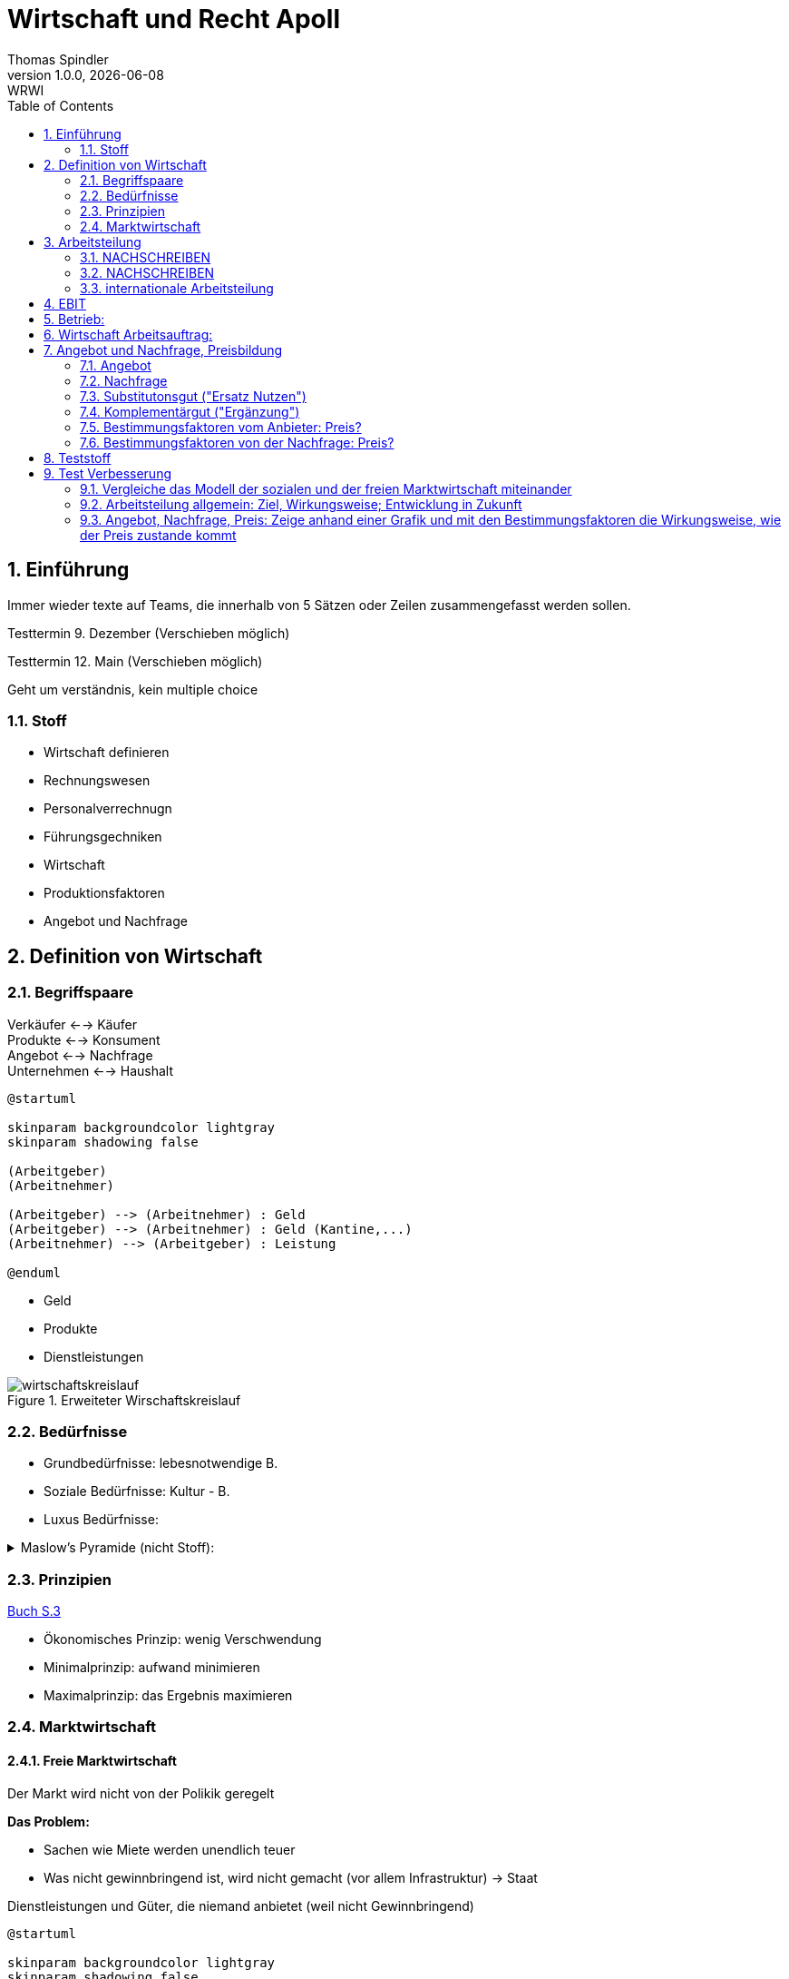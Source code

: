 = Wirtschaft und Recht Apoll
Thomas Spindler
1.0.0, {docdate}: WRWI
ifndef::imagesdir[:imagesdir: images]
:icons: font
:sectnums:    // Nummerierung der Überschriften / section numbering
:stylesheet: ../css/dark.css
:toc: left

== Einführung

Immer wieder texte auf Teams, die innerhalb von 5 Sätzen oder Zeilen zusammengefasst werden sollen.

Testtermin 9. Dezember (Verschieben möglich)

Testtermin 12. Main (Verschieben möglich)

Geht um verständnis, kein multiple choice

=== Stoff

* Wirtschaft definieren
* Rechnungswesen
* Personalverrechnugn
* Führungsgechniken
* Wirtschaft
* Produktionsfaktoren
* Angebot und Nachfrage

== Definition von Wirtschaft

=== Begriffspaare

Verkäufer <--> Käufer +
Produkte <--> Konsument +
Angebot <--> Nachfrage +
Unternehmen <--> Haushalt

[plantuml, ag-an]
----
@startuml

skinparam backgroundcolor lightgray
skinparam shadowing false

(Arbeitgeber)
(Arbeitnehmer)

(Arbeitgeber) --> (Arbeitnehmer) : Geld
(Arbeitgeber) --> (Arbeitnehmer) : Geld (Kantine,...)
(Arbeitnehmer) --> (Arbeitgeber) : Leistung

@enduml
----

* Geld
* Produkte
* Dienstleistungen

.Erweiteter Wirschaftskreislauf
image::wirtschaftskreislauf.png[]

=== Bedürfnisse

* Grundbedürfnisse: lebesnotwendige B.
* Soziale Bedürfnisse: Kultur - B.
* Luxus Bedürfnisse:

.Maslow's Pyramide (nicht Stoff):
[%collapsible]
====
image::maslows-pyramide.png[maslows's pyramide, 300, 300]
====

=== Prinzipien

link:https://a.digi4school.at/ebook/6328/?page=20[Buch S.3]

* Ökonomisches Prinzip: wenig Verschwendung
* Minimalprinzip: aufwand minimieren
* Maximalprinzip: das Ergebnis maximieren

=== Marktwirtschaft

==== Freie Marktwirtschaft

Der Markt wird nicht von der Polikik geregelt

**Das Problem:**

* Sachen wie Miete werden unendlich teuer
* Was nicht gewinnbringend ist, wird nicht gemacht (vor allem Infrastruktur) -> Staat

Dienstleistungen und Güter, die niemand anbietet (weil nicht Gewinnbringend)

[plantuml, gewinn]
----
@startuml

skinparam backgroundcolor lightgray
skinparam shadowing false

(Gewinn) --> (Steuern)
(Gewinn) --> (Einkommen)
(Gewinn) --> (Innovation)
(Gewinn) --> (Arbeitsplatz)
(Gewinn) --> (Wohlstand)

@enduml
----

Multiplikator: Wenn einer gute Idee hat, gibt es Arbeitsplätze, und man gibt das Geld wieder aus

Produktionsmittel sind im Privateigentum

==== Soziale Marktwirtschaft

Soziale Marktwirtschaft ist für benachteiligte, die nicht normal arbeiten können

Beispiele:

* Arbeitslosengeld

Die Leute werden mit einem System versorgt (Bildung, Gesundheit, ...)

==== Ökosoziale Marktwirtschaft

Ökologie?

Umwelt, Umweltschutz

Der Staat greift regulierend ein, und schütz dadurch die Menschen und Umwelt, der Markt is außerhalb dieser Eingriffe sonst aber frei.

== Arbeitsteilung

=== NACHSCHREIBEN

=== NACHSCHREIBEN



horizontale Arbeitsteilung: z.B Tischler, Spezialiersiert sich auf irgendetwas

vertikale Arbeitsteilung: Sektoren

==== Arbeitssektoren

~5 primärer sektor


=== internationale Arbeitsteilung

Voraussetzungen

* Rohstoff - Vorkommen
* Lohnniveauunterschiede (80€ bei uns, 2Cent in Bangladesh)
* (Know How)
* Klima

=> es wird dort produziert, wo die Kosten am niedrigsten sind!

== EBIT

Earnings +
Before +
intereset & (Zinsen) +
Tax

Depreciation +
Amortisation

== Betrieb:

Kombination der Produktionsfaktoren

* Arbeit (Körperlicht, Geistig)
* Boden
* Kapital
* Know How

== Wirtschaft Arbeitsauftrag:

Produktionsfaktoren:

* Arbeit
* Boden
* Kapital
* Wissen

Die meisten haben die höchste Priorität, heute und auch in Zukunft, denn nichts würde funktionieren ohne Arbeit, Kapital und Wissen. Boden ist teilweise unnötig, wenn man ein digitales Projekt hat oder eine Verkaufsmethode verwendet, wo man das Produkt nicht einmal gesehen hat.

== Angebot und Nachfrage, Preisbildung

=== Angebot

Menge, die verkauft werden soll/kann

zu bestimmten Preis

Preis: zeigt Behliebtheit

=== Nachfrage

Bedürfnisse (wette ich gern) führen zu Bedarf (brauch ich wirklich)

Kaufkraft: wie viel ich mich um mein Geld kaufen kann

=== Substitutonsgut ("Ersatz Nutzen")

Butter <=> Margarine

Endefeckt das gleiche mit dem gleichen Grundnutzen

=== Komplementärgut ("Ergänzung")

Auto Grundstück

Wenn man sich ein Auto kauft braucht man sachen dazu. z.B. Pannendreieck, Sprit, Versicherung, ...

Gleiches mit dem Haus -> man braucht nicht nur das Grundstück sondern auch Ziegel, Dach, Fliesen, ...


=== Bestimmungsfaktoren vom Anbieter: Preis?

* Herstellkosten
* Zeit
* Konkurenz
* Gewinn
* USP (Einzigheitigkeit), Ideee
* Technologie
* Preis (Handy um 50.000€ wird sich nicht verkaufen)
* Marktanteil

=== Bestimmungsfaktoren von der Nachfrage: Preis?

* Preis
* Preis Substitutionsgut
* Preisleistungsverhältnis
* Wertschätzung
* Nutzen
* Einkommen
* Qualität
* Zusatzleistung

Preis Angebot Diagramm fehlt -> Tafel nachholen


* Homogenität (Vergleichbarkeit)
* Freier Markteintritt
* Verhalten: Vernünftig!
** homogen:

keine

* zeitlich
* persönlich
* sachlich
* Räumlich

Präferenzen

* Monopol: 1 Anbieter oder 1 Nachfrager -> Preis sehr hoch
* Oligopol: wenige Anbieter oder Nachfrager -> Preis hoch
* Polypol: sehr viele -> Preis niedrig

-> Service (Bio, regionales)
-> Kundenbindung

== Teststoff

* [...]
* Produktionsfaktoren
* Standortsfaktoren
* Angebot, Nachfrage und Preis

.Beispielfragen
[%collapsible]
====
* Was ist soziale Marktwirtschaft?
* Arbeitsteilung freie Mark wirtschaft?
====

== Test Verbesserung

=== Vergleiche das Modell der sozialen und der freien Marktwirtschaft miteinander

* Freie Marktwirschaft:
** Von privatpersonen geleitete Firmen, diese Firmen müssen Profit und / oder Gewinn machen.
** Wenn der Markt gut läuft, dann gibt es Wohlstand
** Ich kann mich frei entscheiden, was ich arbeite, welchen Beruf ich habe und wo ich Wohne
** Die Produktionsmittel sind im Privateigentum
** Ich mach etwas, das Endergebnis kann ich mir dann auch selber behalten
** Nur möglich, wenn ich arbeitsfähig und leistungsfähig bin
*** Probleme bei eingeschränkten Personen
** Mann muss sich nach den Kunden richten
** Ist im Grunde genommen ein gigantischer Wettbewerb
** Wenn ich etwas gerne mache, dann
*** mache ich dies gerne
*** mache ich dies gut
** wenn viele Leute etwas tun, dann gibt es
*** viele Steuern
*** viele Arbeitsplätze
*** Wohlstand
* Soziale Marktwirtschaft
** Der Staat übernimmt die Aufgaben, die nicht gewinnbringend sind
*** Kanalisierung
*** Schulen
*** Öffentliche Verkehrsmittel
*** Umschulungen
* Ökosoziale Marktwirschaft
** Staat greift ein, um die Umwelt zu schützen
*** Strafen & Förderungen
** Altstoffsammelzentrum
** Recycling

=== Arbeitsteilung allgemein: Ziel, Wirkungsweise; Entwicklung in Zukunft

* Arbeitsteilung
** Spezialisierung
*** jeder macht dass, was er am besten kann
** Grenzen:
*** Monotonie (erhöht Fehlerrate, Motivation sinkt)
**** Rotation
**** Enrichment
**** Enlargement
** horizontale Arbeitsteilung:
** vertikale Arbeitsteilung
*** primär (der eine Baut das Getreide an)
*** tertiär (der nächste Mahlt dies zu Getreide)

Bsp vertikale Arbeitsteilung:

* Produktion (Bauern, Bergbau)
* Transport
* Weiterverarbeitung (z. B. Mehl mahlen)
* Transport
* Weiterverarbeitung (z. B. Brot backen)
* Transport

Hierbei gehen die Arbeitsplätze in primären Sektor (Bauern, Bergbau)

Tertiärer Sektor:

* gut bezahlt
* oft Büroarbeit
* nicht anstrengend
* kann nicht durch Roboter ersetzt werden

Internationale Arbeitsteilung

* Industrieländer & Fortgeschrittene Länder
* Produktionen können ausgelagert werden
* Dort gibt es
** billige Arbeitskräfte
** Rohstoffe
** know how
** Klimabestimmungen
* extreme Lohnniveau unterscheide

z.B. wenn man in Österreich produziert, muss man es teurere verkaufen aufgrund höherer Produktionskosten

Globalisierung:

* es gibt einen internationalen Handel
** billigen Transport
** Wissen, dass es im Ausland billiger ist

=== Angebot, Nachfrage, Preis: Zeige anhand einer Grafik und mit den Bestimmungsfaktoren die Wirkungsweise, wie der Preis zustande kommt

